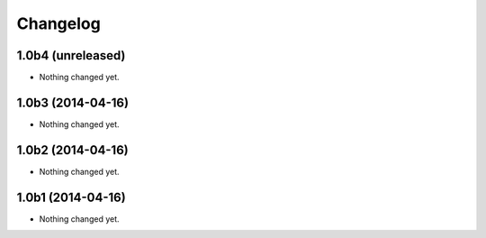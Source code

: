 Changelog
=========

1.0b4 (unreleased)
------------------

- Nothing changed yet.


1.0b3 (2014-04-16)
------------------

- Nothing changed yet.


1.0b2 (2014-04-16)
------------------

- Nothing changed yet.


1.0b1 (2014-04-16)
------------------

- Nothing changed yet.
